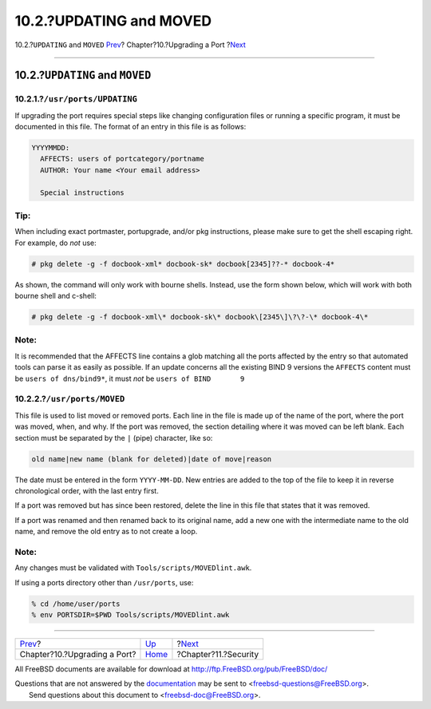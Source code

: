========================
10.2.?UPDATING and MOVED
========================

.. raw:: html

   <div class="navheader">

10.2.?\ ``UPDATING`` and ``MOVED``
`Prev <port-upgrading.html>`__?
Chapter?10.?Upgrading a Port
?\ `Next <security.html>`__

--------------

.. raw:: html

   </div>

.. raw:: html

   <div class="sect1">

.. raw:: html

   <div class="titlepage" xmlns="">

.. raw:: html

   <div>

.. raw:: html

   <div>

10.2.?\ ``UPDATING`` and ``MOVED``
----------------------------------

.. raw:: html

   </div>

.. raw:: html

   </div>

.. raw:: html

   </div>

.. raw:: html

   <div class="sect2">

.. raw:: html

   <div class="titlepage" xmlns="">

.. raw:: html

   <div>

.. raw:: html

   <div>

10.2.1.?\ ``/usr/ports/UPDATING``
~~~~~~~~~~~~~~~~~~~~~~~~~~~~~~~~~

.. raw:: html

   </div>

.. raw:: html

   </div>

.. raw:: html

   </div>

If upgrading the port requires special steps like changing configuration
files or running a specific program, it must be documented in this file.
The format of an entry in this file is as follows:

.. code:: programlisting

    YYYYMMDD:
      AFFECTS: users of portcategory/portname
      AUTHOR: Your name <Your email address>

      Special instructions

.. raw:: html

   <div class="tip" xmlns="">

Tip:
~~~~

When including exact portmaster, portupgrade, and/or pkg instructions,
please make sure to get the shell escaping right. For example, do *not*
use:

.. code:: screen

    # pkg delete -g -f docbook-xml* docbook-sk* docbook[2345]??-* docbook-4*

As shown, the command will only work with bourne shells. Instead, use
the form shown below, which will work with both bourne shell and
c-shell:

.. code:: screen

    # pkg delete -g -f docbook-xml\* docbook-sk\* docbook\[2345\]\?\?-\* docbook-4\*

.. raw:: html

   </div>

.. raw:: html

   <div class="note" xmlns="">

Note:
~~~~~

It is recommended that the AFFECTS line contains a glob matching all the
ports affected by the entry so that automated tools can parse it as
easily as possible. If an update concerns all the existing BIND 9
versions the ``AFFECTS`` content must be ``users of dns/bind9*``, it
must *not* be ``users of BIND       9``

.. raw:: html

   </div>

.. raw:: html

   </div>

.. raw:: html

   <div class="sect2">

.. raw:: html

   <div class="titlepage" xmlns="">

.. raw:: html

   <div>

.. raw:: html

   <div>

10.2.2.?\ ``/usr/ports/MOVED``
~~~~~~~~~~~~~~~~~~~~~~~~~~~~~~

.. raw:: html

   </div>

.. raw:: html

   </div>

.. raw:: html

   </div>

This file is used to list moved or removed ports. Each line in the file
is made up of the name of the port, where the port was moved, when, and
why. If the port was removed, the section detailing where it was moved
can be left blank. Each section must be separated by the ``|`` (pipe)
character, like so:

.. code:: programlisting

    old name|new name (blank for deleted)|date of move|reason

The date must be entered in the form ``YYYY-MM-DD``. New entries are
added to the top of the file to keep it in reverse chronological order,
with the last entry first.

If a port was removed but has since been restored, delete the line in
this file that states that it was removed.

If a port was renamed and then renamed back to its original name, add a
new one with the intermediate name to the old name, and remove the old
entry as to not create a loop.

.. raw:: html

   <div class="note" xmlns="">

Note:
~~~~~

Any changes must be validated with ``Tools/scripts/MOVEDlint.awk``.

If using a ports directory other than ``/usr/ports``, use:

.. raw:: html

   <div class="informalexample" xmlns="http://www.w3.org/1999/xhtml">

.. code:: screen

    % cd /home/user/ports
    % env PORTSDIR=$PWD Tools/scripts/MOVEDlint.awk

.. raw:: html

   </div>

.. raw:: html

   </div>

.. raw:: html

   </div>

.. raw:: html

   </div>

.. raw:: html

   <div class="navfooter">

--------------

+-----------------------------------+--------------------------------+-------------------------------+
| `Prev <port-upgrading.html>`__?   | `Up <port-upgrading.html>`__   | ?\ `Next <security.html>`__   |
+-----------------------------------+--------------------------------+-------------------------------+
| Chapter?10.?Upgrading a Port?     | `Home <index.html>`__          | ?Chapter?11.?Security         |
+-----------------------------------+--------------------------------+-------------------------------+

.. raw:: html

   </div>

All FreeBSD documents are available for download at
http://ftp.FreeBSD.org/pub/FreeBSD/doc/

| Questions that are not answered by the
  `documentation <http://www.FreeBSD.org/docs.html>`__ may be sent to
  <freebsd-questions@FreeBSD.org\ >.
|  Send questions about this document to <freebsd-doc@FreeBSD.org\ >.
